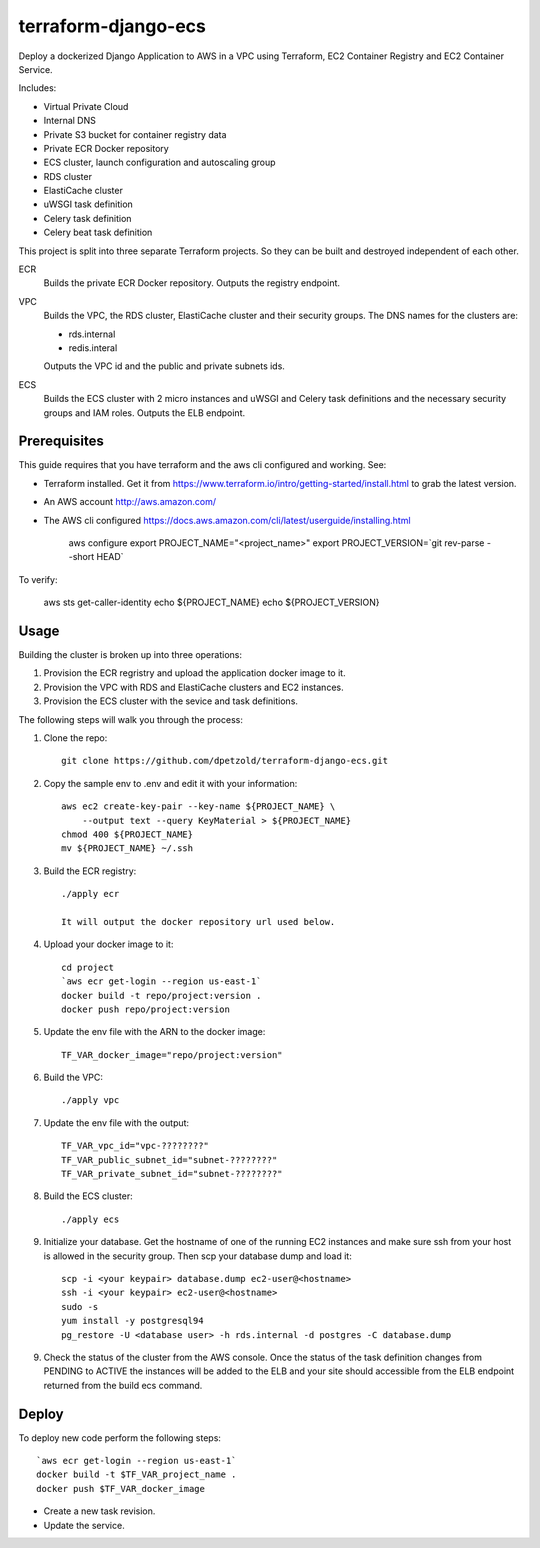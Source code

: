 ====================
terraform-django-ecs
====================

Deploy a dockerized Django Application to AWS in a VPC using Terraform, EC2 Container
Registry and EC2 Container Service.

Includes:

* Virtual Private Cloud
* Internal DNS
* Private S3 bucket for container registry data
* Private ECR Docker repository
* ECS cluster, launch configuration and autoscaling group
* RDS cluster
* ElastiCache cluster
* uWSGI task definition
* Celery task definition
* Celery beat task definition

This project is split into three separate Terraform projects. So they can be
built and destroyed independent of each other.

ECR
  Builds the private ECR Docker repository. Outputs the registry endpoint.

VPC
  Builds the VPC, the RDS cluster, ElastiCache cluster and their security
  groups. The DNS names for the clusters are:

  * rds.internal
  * redis.interal

  Outputs the VPC id and the public and private subnets ids.

ECS
  Builds the ECS cluster with 2 micro instances and uWSGI and Celery task definitions
  and the necessary security groups and IAM roles. Outputs the ELB endpoint.

Prerequisites
-------------

This guide requires that you have terraform and the aws cli configured and
working. See:


* Terraform installed. Get it from
  `https://www.terraform.io/intro/getting-started/install.html <https://www.terraform.io/intro/getting-started/install.html>`_ to grab the latest version.
* An AWS account `http://aws.amazon.com/ <http://aws.amazon.com/>`_
* The AWS cli configured `https://docs.aws.amazon.com/cli/latest/userguide/installing.html <https://docs.aws.amazon.com/cli/latest/userguide/installing.html>`_


    aws configure
    export PROJECT_NAME="<project_name>"
    export PROJECT_VERSION=`git rev-parse --short HEAD`

To verify:

    aws sts get-caller-identity
    echo ${PROJECT_NAME}
    echo ${PROJECT_VERSION}


Usage
-----

Building the cluster is broken up into three operations:

1) Provision the ECR regristry and upload the application docker image to it.
2) Provision the VPC with RDS and ElastiCache clusters and EC2 instances.
3) Provision the ECS cluster with the sevice and task definitions.


The following steps will walk you through the process:

1. Clone the repo::

    git clone https://github.com/dpetzold/terraform-django-ecs.git

2. Copy the sample env to .env and edit it with your information::

    aws ec2 create-key-pair --key-name ${PROJECT_NAME} \
        --output text --query KeyMaterial > ${PROJECT_NAME}
    chmod 400 ${PROJECT_NAME}
    mv ${PROJECT_NAME} ~/.ssh

3. Build the ECR registry::

    ./apply ecr

    It will output the docker repository url used below.

4. Upload your docker image to it::

    cd project
    `aws ecr get-login --region us-east-1`
    docker build -t repo/project:version .
    docker push repo/project:version

5. Update the env file with the ARN to the docker image::

    TF_VAR_docker_image="repo/project:version"

6. Build the VPC::

   ./apply vpc

7. Update the env file with the output::

    TF_VAR_vpc_id="vpc-????????"
    TF_VAR_public_subnet_id="subnet-????????"
    TF_VAR_private_subnet_id="subnet-????????"

8. Build the ECS cluster::

   ./apply ecs

9. Initialize your database. Get the hostname of one of the running EC2
   instances and make sure ssh from your host is allowed in the security
   group. Then scp your database dump and load it::

    scp -i <your keypair> database.dump ec2-user@<hostname>
    ssh -i <your keypair> ec2-user@<hostname>
    sudo -s
    yum install -y postgresql94
    pg_restore -U <database user> -h rds.internal -d postgres -C database.dump

9. Check the status of the cluster from the AWS console. Once the status of the
   task definition changes from PENDING to ACTIVE the instances will be added
   to the ELB and your site should accessible from the ELB endpoint returned
   from the build ecs command.


Deploy
------

To deploy new code perform the following steps::

    `aws ecr get-login --region us-east-1`
    docker build -t $TF_VAR_project_name .
    docker push $TF_VAR_docker_image

* Create a new task revision.

* Update the service.
